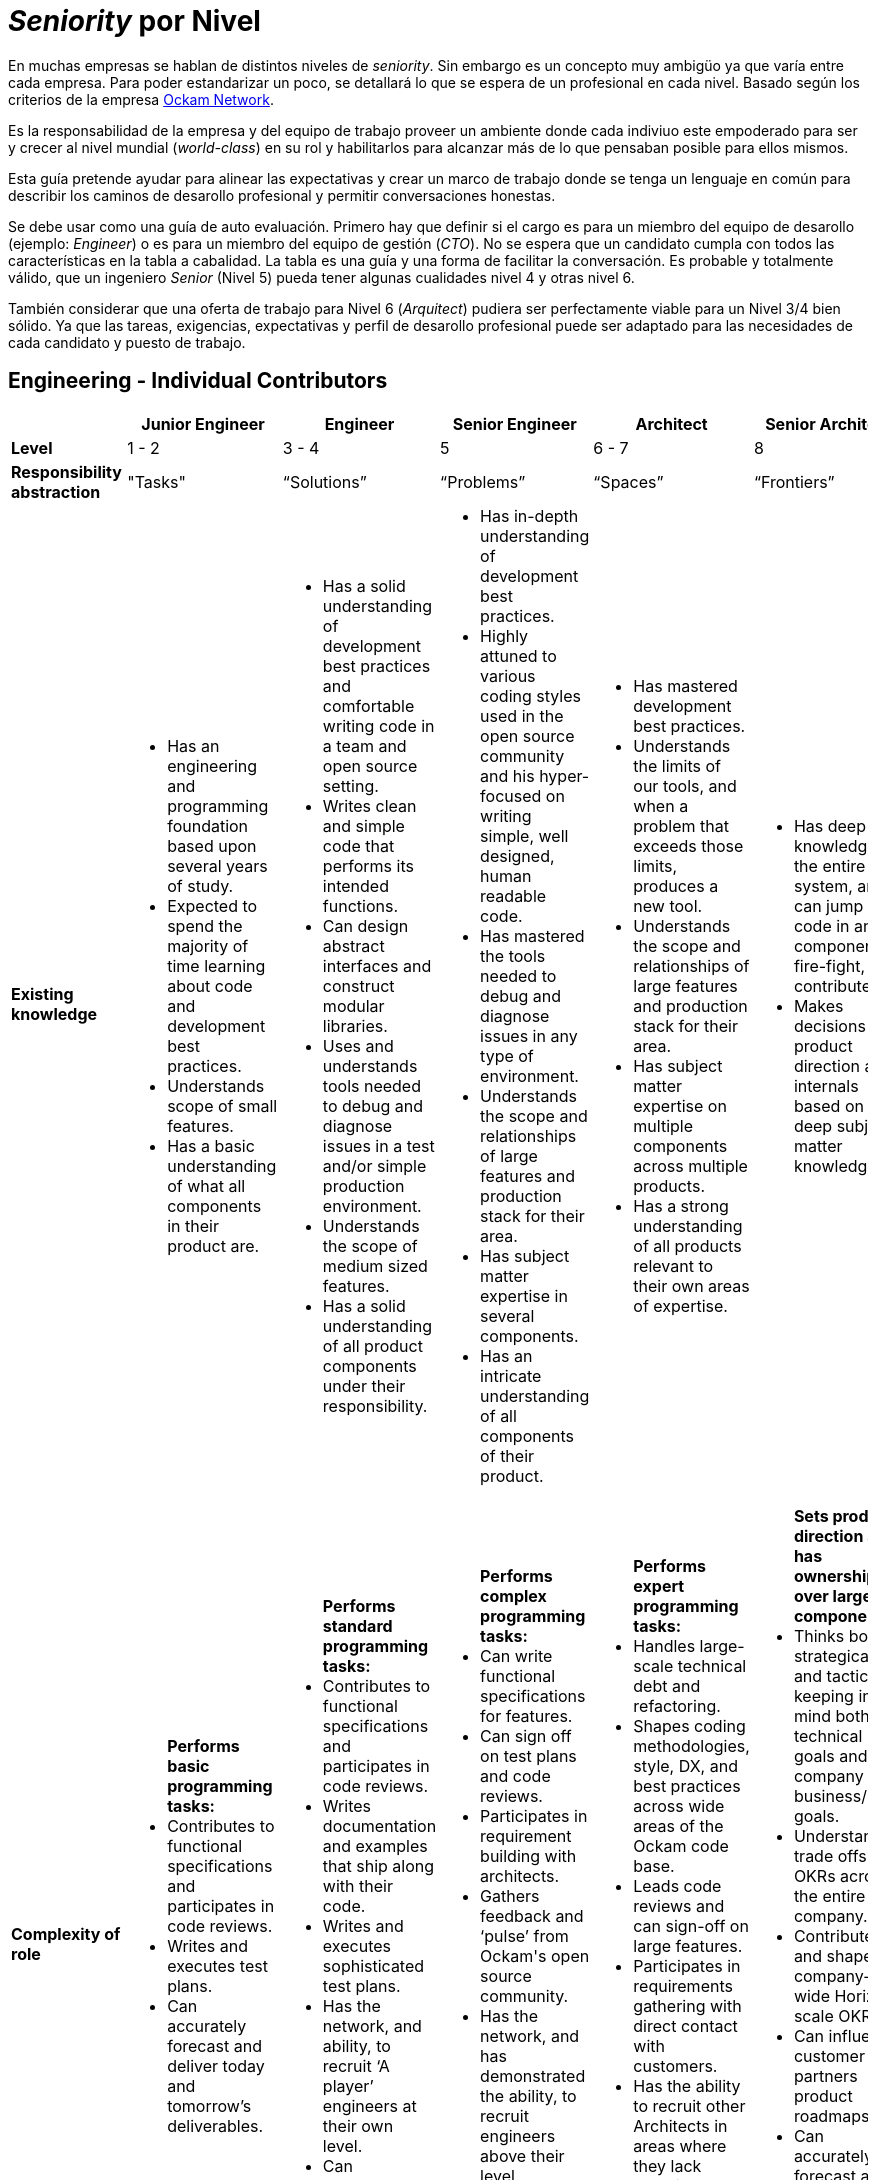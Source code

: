 # _Seniority_ por Nivel

En muchas empresas se hablan de distintos niveles de _seniority_. Sin embargo es un concepto muy ambigüo ya que varía entre cada empresa. 
Para poder estandarizar un poco, se detallará lo que se espera de un profesional en cada nivel. Basado según los criterios de 
la empresa https://www.ockam.io/[Ockam Network].

Es la responsabilidad de la empresa y del equipo de trabajo 
proveer un ambiente donde cada indiviuo este empoderado para ser y crecer al nivel mundial (_world-class_) en su rol
y habilitarlos para alcanzar más de lo que pensaban posible para ellos mismos.

Esta guía pretende ayudar para alinear las expectativas y crear un marco de trabajo donde se tenga un lenguaje en común
para describir los caminos de desarollo profesional y permitir conversaciones honestas. 

Se debe usar como una guía de auto evaluación. Primero hay que definir si el cargo es para un miembro del equipo de desarollo (ejemplo: _Engineer_)
o es para un miembro del equipo de gestión (_CTO_). No se espera que un candidato cumpla con todos las características en la tabla a cabalidad. La tabla es una 
guía y una forma de facilitar la conversación. Es probable y totalmente válido, que un ingeniero _Senior_ (Nivel 5) pueda tener algunas cualidades nivel 4 y otras nivel 6.

También considerar que una oferta de trabajo para Nivel 6 (_Arquitect_) pudiera ser perfectamente viable para un Nivel 3/4 bien sólido. Ya que
las tareas, exigencias, expectativas y perfil de desarollo profesional puede ser adaptado para las necesidades de cada candidato y puesto de trabajo.

## Engineering - Individual Contributors

++++
<div style="overflow-x: auto;">
<table>
  <tr>
    <th> </th>
    <th>Junior Engineer </th>
    <th>Engineer </th>
    <th>Senior Engineer </th>
    <th>Architect </th>
    <th>Senior Architect </th>
  </tr>

  <tr>
    <td>
        <strong>
            Level
        </strong>
    </td>
    <td>1 - 2 </td>
    <td>3 - 4 </td>
    <td>5 </td>
    <td>6 - 7 </td>
    <td>8 </td>
  </tr>

  <tr>
    <td>
        <strong>
           Responsibility abstraction
        </strong>
    </td>
    <td>"Tasks" </td>
    <td>“Solutions” </td>
    <td>“Problems” </td>
    <td>“Spaces” </td>
    <td>“Frontiers” </td>
  </tr>

  <tr>
    <td>
      <strong>
        Existing knowledge
      </strong>
    </td>
    <td>
      <ul>
          <li> Has an engineering and programming foundation based upon several years of study.</li>
          <li> Expected to spend the majority of time learning about code and development best practices.</li>
          <li> Understands scope of small features.</li>
          <li> Has a basic understanding of what all components in their product are.</li>
      </ul>
    </td>
    <td>
      <ul>
          <li> Has a solid understanding of development best practices and comfortable writing code in a team and open source setting.</li>
          <li> Writes clean and simple code that performs its intended functions.</li>
          <li> Can design abstract interfaces and construct modular libraries.</li>
          <li> Uses and understands tools needed to debug and diagnose issues in a test and/or simple production environment.</li>
          <li> Understands the scope of medium sized features.</li>
          <li> Has a solid understanding of all product components under their responsibility.</li>
      </ul>
    </td>
    <td>
      <ul>
          <li> Has in-depth understanding of development best practices.</li>
          <li> Highly attuned to various coding styles used in the open source community and his hyper-focused on writing simple, well designed, human readable code.</li>
          <li> Has mastered the tools needed to debug and diagnose issues in any type of environment.</li>
          <li> Understands the scope and relationships of large features and production stack for their area.</li>
          <li> Has subject matter expertise in several components.</li>
          <li> Has an intricate understanding of all components of their product.</li>
      </ul>
    </td>
    <td>
      <ul>
          <li> Has mastered development best practices.</li>
          <li> Understands the limits of our tools, and when a problem that exceeds those limits, produces a new tool.</li>
          <li> Understands the scope and relationships of large features and production stack for their area.</li>
          <li> Has subject matter expertise on multiple components across multiple products.</li>
          <li> Has a strong understanding of all products relevant to their own areas of expertise.</li>
      </ul>
    </td>
    <td>
      <ul>
          <li> Has deep knowledge of the entire system, and can jump into code in any component, fire-fight, and contribute.</li>
          <li> Makes decisions on product direction and internals based on deep subject matter knowledge.</li>
      </ul>
    </td>
  </tr>

  <tr>
    <td>
      <strong>
        Complexity of role
      </strong>
    </td>
    <td>
        <ul>
          <b>Performs basic programming tasks:</b>
          <li> Contributes to functional specifications and participates in code reviews.</li>
          <li> Writes and executes test plans.</li>
          <li> Can accurately forecast and deliver today and tomorrow’s deliverables.</li>
        </ul>
    </td>
    <td>
        <ul>
          <b>Performs standard programming tasks:</b>
          <li> Contributes to functional specifications and participates in code reviews.</li>
          <li> Writes documentation and examples that ship along with their code.</li>
          <li> Writes and executes sophisticated test plans.</li>
          <li> Has the network, and ability, to recruit ‘A player’ engineers at their own level.</li>
          <li> Can accurately forecast and deliver a mile (2 week) deliverables.</li>
        </ul>
    </td>
    <td>
      <ul>
          <b>Performs complex programming tasks:</b>
          <li> Can write functional specifications for features.</li>
          <li> Can sign off on test plans and code reviews.</li>
          <li> Participates in requirement building with architects.</li>
          <li> Gathers feedback and ‘pulse’ from Ockam's open source community.</li>
          <li> Has the network, and has demonstrated the ability, to recruit engineers above their level.</li>
          <li> Can accurately forecast and deliver Race (8 weeks) OKRs.</li>
      </ul>
    </td>
    <td>
      <ul>
          <b>Performs expert programming tasks:</b>
          <li> Handles large-scale technical debt and refactoring.</li>
          <li> Shapes coding methodologies, style, DX, and best practices across wide areas of the Ockam code base.</li>
          <li> Leads code reviews and can sign-off on large features.</li>
          <li> Participates in requirements gathering with direct contact with customers.</li>
          <li> Has the ability to recruit other Architects in areas where they lack technical expertise.</li>
          <li> Can accurately forecast and deliver Campaign (8 months) OKRs.</li>
      </ul>
    </td>
    <td>
      <ul>
          <b>Sets product direction and has ownership over large components:</b>
          <li> Thinks both strategically and tactically, keeping in mind both technical goals and company business/GTM goals.</li>
          <li> Understands trade offs of OKRs across the entire company.</li>
          <li> Contributes to and shapes company-wide Horizon scale OKRs.</li>
          <li> Can influence customer and partners product roadmaps.</li>
          <li> Can accurately forecast and deliver Horizon (18 months) of OKRs. And can also set guidance and a vision for 2-4 years into the future.</li>
      </ul>
    </td>
  </tr>

  <tr>
    <td>
      <strong>
        Professional Character
      </strong>
    </td>
    <td>
      <ul>
          <li> Shows initiative and is motivated to learn.</li>
          <li> Provides basic guidance to external open source contributors.</li>
      </ul>
    </td>
    <td>
      <ul>
          <li> Shows initiative and offers assistance when needed without being asked.</li>
          <li> Provides guidance to entry-level engineers, the open source community, and to technical partners.</li>
          <li> Constructively escalates problems and issues.</li>
      </ul>
    </td>
    <td>
      <ul>
          <li> Delivers feedback across the entire team in a constructive manner.</li>
          <li> Provides guidance to internal and external engineers.</li>
          <li> Works well with technical leads, incorporating feedback as needed.</li>
          <li> Helps focus discussion on the most important aspects that align with OKRs.</li>
      </ul>
    </td>
    <td>
      <ul>
          <li> An approachable mentor who is viewed as an expert and acts like one.</li>
          <li> Constructively challenges assumptions.</li>
          <li> Guides engineers to correct solutions while encouraging collaboration.</li>
      </ul>
    </td>
    <td>
      <ul>
          <li> Builds strong relationships industry wide.</li>
          <li> Understands the merits and faults of multiple points of view and can drive a process to conclusions in a timely and respectful manner.</li>
      </ul>
    </td>
  </tr>

  <tr>
    <td>
      <strong>
        Independence
      </strong>
    </td>
    <td>
      <ul>
          <li> Given an introduction to a small task from a more senior engineer, can drive a task to completion independently.</li>
          <li> “Can fill in the blanks”</li>
      </ul>
    </td>
    <td>
      <ul>
          <li> Given a medium sized understood problem, can design and implement a solution.</li>
          <li> Given an introduction to the context in which a task fits, can design and complete complex tasks independently.</li>
          <li> “Can create blanks and then fill them in”.</li>
      </ul>
    </td>
    <td>
      <ul>
          <li> Given a medium-to-large loosely defined problem, can drive to an understanding / definition of the problem that can then be shared across the team.</li>
          <li> Can design and implement a solution to the problem and delegate tasks to others.</li>
          <li> Participates in the open source community.</li>
      </ul>
    </td>
    <td>
      <ul>
          <li> Given a large, poorly understood problem, can explore a broad solution space (possibly with numerous POCs) to determine the correct course of action and its tradeoffs.</li>
          <li> Participates in and supports initiatives outside of their main area of responsibility.</li>
          <li> Provides technical leadership for multiple projects.</li>
          <li> Is respected by and known to the open source community.</li>
      </ul>
    </td>
    <td>
      <ul>
          <li> Given long term strategic goals, can lay out a product roadmap path across multiple versions.</li>
          <li> Participates in and supports initiatives outside of the main area of responsibility.</li>
          <li> Provides technical leadership for projects with customers.</li>
      </ul>
    </td>
  </tr>

  <tr>
    <td>
      <strong>
        Personal Growth Plan Focus
      </strong>
      </td>
    <td>“Learning”</td>
    <td>“Practicing”</td>
    <td>“Teaching”</td>
    <td>“Empowering”</td>
    <td>“Industry influencer / Luminary”</td>
  </tr>
</table>
</div>
++++

## Engineering - Management

++++
<div style="overflow-x: auto;">
<table>
  <tr>
    <th> </th>
    <th>Lead </th>
    <th>Director </th>
    <th>CTO </th>
  </tr>

  <tr>
    <td>
        <strong>
            Level
        </strong>
    </td>
    <td>5 </td>
    <td>6 - 7 </td>
    <td>8 </td>
  </tr>

  <tr>
    <td>
        <strong>
           Responsibility abstraction
        </strong>
    </td>
    <td>“Ship the Code” </td>
    <td>“Build the Team” </td>
    <td>“Create the Product” </td>
  </tr>

  <tr>
    <td>
      <strong>
        Existing knowledge
      </strong>
    </td>
    <td>
      <ul>
          <li> A senior engineer, who in addition, has very broad knowledge of the entire product, and can help with any component, or type of issue.</li>
          <li> Strong awareness of the state of the product and team at all times.</li>
      </ul>
    </td>
    <td>
      <ul>
          <li> A great lead engineer, who knows how to allocate resources among projects and understands how company priorities map to their tasks.</li>
          <li> Has subject matter expertise on multiple components across multiple products.</li>
          <li> Recognizes strengths in others and empowers them to make decisions.</li>
      </ul>
    </td>
    <td>
      <ul>
          <li> Knows the entire product, how customers use it, what they want, and where it should go.</li>
          <li> Makes decisions on product specifications.</li>
      </ul>
    </td>
  </tr>

  <tr>
    <td>
      <strong>
        Complexity of role
      </strong>
    </td>
    <td>
      <ul>
          <li> Contributes to code at a Senior Engineer or Architect level ~ 70% </li>
          <li> Prioritizes tasks and issues across projects and people ~20% </li>
          <li> An expert firefighter who is often called in to make things right ~ 10% </li>
          <li> Has the network and has demonstrated the ability to recruit engineers at or above their level. </li>
          <li> Helps build Race (8 weeks) OKRs.</li>
      </ul>
    </td>
    <td>
      <ul>
          <li> Balances strategic and tactical goals, distributes work across the team.</li>
          <li> Manages large-scale technical debt and refactoring.</li>
          <li> Shapes code methodologies, style, and DX.</li>
          <li> Participates in code reviews and can sign-off on large features.</li>
          <li> Has the ability to recruit Architects (L6-7) outside of their technical expertise.</li>
          <li> Helps to build Campaign (8 months) OKRs.</li>
      </ul>
    </td>
    <td>
      <ul>
          <li> Sets product direction.</li>
          <li> Thinks both strategically and tactically, keeping in mind both technical goals and company business/GTM goals.</li>
          <li> Understands trade offs of OKRs across the entire company.</li>
          <li> Can influence customer and partners product roadmaps.</li>
          <li> Builds OKRs at the Race, Campaign and Horizon scale.</li>
      </ul>
    </td>
  </tr>

  <tr>
    <td>
      <strong>
        Professional Character
      </strong>
    </td>
    <td>
      <ul>
          <li> Delivers feedback across the entire team in a constructive manner.</li>
          <li> Provides guidance to internal and external engineers.</li>
          <li> Works well with other technical leads, incorporating feedback as needed.</li>
          <li> Helps focus discussion in their team on the most important aspects that align with OKRs.</li>
      </ul>
    </td>
    <td>
      <ul>
          <li> An approachable mentor who can work with individuals that have stronger technical expertise than them in many areas.</li>
          <li> Constructively challenges assumptions.</li>
          <li> Guides engineers to correct solutions while encouraging collaboration.</li>
      </ul>
    </td>
    <td>
      <ul>
          <li> Builds strong relationships industry wide.</li>
          <li> Understands the merits and faults in multiple points of view and can drive a process to conclusions in a timely and respectful manner.</li>
      </ul>
    </td>
  </tr>

  <tr>
    <td>
      <strong>
        Independence
      </strong>
    </td>
    <td>
      <ul>
          <li> Leads projects and/or small teams.</li>
          <li> Participates in and supports build initiatives outside of main area of responsibility.</li>
      </ul>
    </td>
    <td>
      <ul>
          <li> Manages multiple teams and projects.</li>
          <li> Responsible for team retention and hiring.</li>
      </ul>
    </td>
    <td>
      <ul>
          <li> Is a great leader, and sets direction for the product.</li>
          <li> Understands vision / mission, and drives it forward.</li>
      </ul>
    </td>
  </tr>

  <tr>
    <td>
      <strong>
        Personal Growth Plan Focus
      </strong>
      </td>
    <td>“Teaching”</td>
    <td>“Empowering”</td>
    <td>“Industry influencer / Luminary”</td>
  </tr>
</table>
</div>
++++

*Note:*

It is assumed that an engineer at a high level would still focus on all of the attributes associated with levels 
that they’ve already surpassed in their career.  For example, even though "Learning" is a Level 1 | 2 focus, 
everyone should be on a virtuous learning cycle, even at Level 8.

The converse is  also true. A lower level engineer is likely to check several boxes at levels 1 or 2 
above their current level. This is particularly true on our small team. Everyone should have stretch tasks as part of their role.


## Anti-Patterns

*Levels 1-2:*

Poor code quality. Not self-motivated; needs someone to tell them what to do next. Constantly veers into the weeds. More inclined to blame-complain than roll up sleeves. General helplessness. Disregards team process.

*Levels 3-4:*

Disappears into projects that don’t matter to the business. Fails to identify or communicate big roadblocks. Us-vs-them attitude. Continually underestimates timelines. Doesn’t take operational excellence seriously. Solutions are more complicated than necessary.

*Levels 5:*

Arrogant jerk. Doesn’t delegate. Always says "yes" and suffers burn-out. Jumps into execution without careful consideration. Lets details slip through the cracks. Fails to raise awareness of projects at risk or people-problems. Doesn’t follow new technologies or industry trends. Thinks that some work is ‘beneath them’.

*Levels 6-8:*

Over-emphasis on scaling or high availability far beyond business needs. Spends too much time chasing the newest "shiny" technology simply to satisfy ego. Doesn’t collaborate or ask questions. Condescending. Has a “pet” agenda. Pisses off senior leadership.

## References

* https://www.holloway.com/g/technical-recruiting-hiring/sections/setting-levels-and-titles[Holloway Guides]
* https://www.sequoiacap.com/[Sequoia Capital]
* https://blog.usejournal.com/the-software-engineering-job-ladder-4bf70b4c24f3[Software Engineering Job Ladder]
* https://github.com/ockam-network/website/blob/production/src/content/learn/guides/team/engineering_levels.md[Ockam Network]
